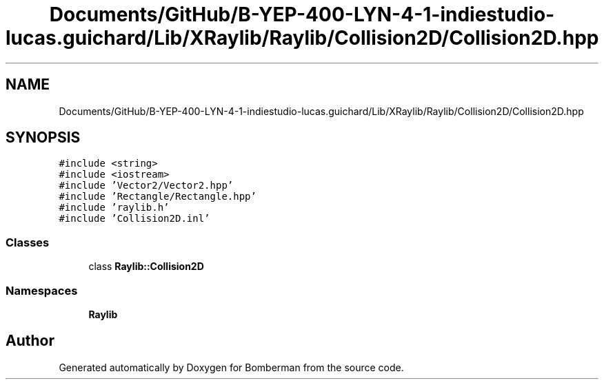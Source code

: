 .TH "Documents/GitHub/B-YEP-400-LYN-4-1-indiestudio-lucas.guichard/Lib/XRaylib/Raylib/Collision2D/Collision2D.hpp" 3 "Mon Jun 21 2021" "Version 2.0" "Bomberman" \" -*- nroff -*-
.ad l
.nh
.SH NAME
Documents/GitHub/B-YEP-400-LYN-4-1-indiestudio-lucas.guichard/Lib/XRaylib/Raylib/Collision2D/Collision2D.hpp
.SH SYNOPSIS
.br
.PP
\fC#include <string>\fP
.br
\fC#include <iostream>\fP
.br
\fC#include 'Vector2/Vector2\&.hpp'\fP
.br
\fC#include 'Rectangle/Rectangle\&.hpp'\fP
.br
\fC#include 'raylib\&.h'\fP
.br
\fC#include 'Collision2D\&.inl'\fP
.br

.SS "Classes"

.in +1c
.ti -1c
.RI "class \fBRaylib::Collision2D\fP"
.br
.in -1c
.SS "Namespaces"

.in +1c
.ti -1c
.RI " \fBRaylib\fP"
.br
.in -1c
.SH "Author"
.PP 
Generated automatically by Doxygen for Bomberman from the source code\&.
